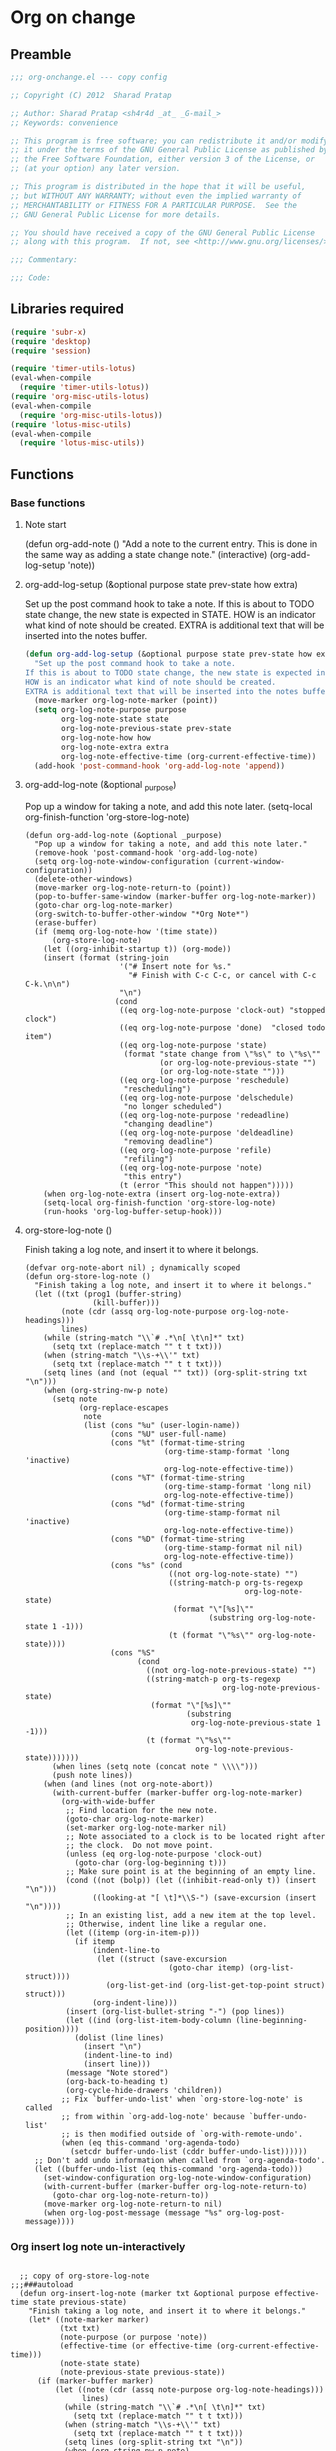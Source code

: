 #+TITLE Org on change
#+PROPERTY: header-args :tangle yes :padline yes :comments both :noweb yes

* Org on change
** Preamble
 #+BEGIN_SRC emacs-lisp
;;; org-onchange.el --- copy config

;; Copyright (C) 2012  Sharad Pratap

;; Author: Sharad Pratap <sh4r4d _at_ _G-mail_>
;; Keywords: convenience

;; This program is free software; you can redistribute it and/or modify
;; it under the terms of the GNU General Public License as published by
;; the Free Software Foundation, either version 3 of the License, or
;; (at your option) any later version.

;; This program is distributed in the hope that it will be useful,
;; but WITHOUT ANY WARRANTY; without even the implied warranty of
;; MERCHANTABILITY or FITNESS FOR A PARTICULAR PURPOSE.  See the
;; GNU General Public License for more details.

;; You should have received a copy of the GNU General Public License
;; along with this program.  If not, see <http://www.gnu.org/licenses/>.

;;; Commentary:

;;; Code:

 #+END_SRC

** Libraries required

#+BEGIN_SRC emacs-lisp
  (require 'subr-x)
  (require 'desktop)
  (require 'session)

  (require 'timer-utils-lotus)
  (eval-when-compile
    (require 'timer-utils-lotus))
  (require 'org-misc-utils-lotus)
  (eval-when-compile
    (require 'org-misc-utils-lotus))
  (require 'lotus-misc-utils)
  (eval-when-compile
    (require 'lotus-misc-utils))
#+END_SRC

** Functions

*** Base functions
**** Note start
 (defun org-add-note ()
   "Add a note to the current entry.
 This is done in the same way as adding a state change note."
   (interactive)
   (org-add-log-setup 'note))

**** org-add-log-setup (&optional purpose state prev-state how extra)
 Set up the post command hook to take a note.
 If this is about to TODO state change, the new state is expected in STATE.
 HOW is an indicator what kind of note should be created.
 EXTRA is additional text that will be inserted into the notes buffer.
#+BEGIN_SRC emacs-lisp :tangle no
  (defun org-add-log-setup (&optional purpose state prev-state how extra)
    "Set up the post command hook to take a note.
  If this is about to TODO state change, the new state is expected in STATE.
  HOW is an indicator what kind of note should be created.
  EXTRA is additional text that will be inserted into the notes buffer."
    (move-marker org-log-note-marker (point))
    (setq org-log-note-purpose purpose
          org-log-note-state state
          org-log-note-previous-state prev-state
          org-log-note-how how
          org-log-note-extra extra
          org-log-note-effective-time (org-current-effective-time))
    (add-hook 'post-command-hook 'org-add-log-note 'append))

#+END_SRC

**** org-add-log-note (&optional _purpose)
 Pop up a window for taking a note, and add this note later.
 (setq-local org-finish-function 'org-store-log-note)
#+BEGIN_SRC elisp :tangle no
  (defun org-add-log-note (&optional _purpose)
    "Pop up a window for taking a note, and add this note later."
    (remove-hook 'post-command-hook 'org-add-log-note)
    (setq org-log-note-window-configuration (current-window-configuration))
    (delete-other-windows)
    (move-marker org-log-note-return-to (point))
    (pop-to-buffer-same-window (marker-buffer org-log-note-marker))
    (goto-char org-log-note-marker)
    (org-switch-to-buffer-other-window "*Org Note*")
    (erase-buffer)
    (if (memq org-log-note-how '(time state))
        (org-store-log-note)
      (let ((org-inhibit-startup t)) (org-mode))
      (insert (format (string-join
                       '("# Insert note for %s."
                         "# Finish with C-c C-c, or cancel with C-c C-k.\n\n")
                       "\n")
                      (cond
                       ((eq org-log-note-purpose 'clock-out) "stopped clock")
                       ((eq org-log-note-purpose 'done)  "closed todo item")
                       ((eq org-log-note-purpose 'state)
                        (format "state change from \"%s\" to \"%s\""
                                (or org-log-note-previous-state "")
                                (or org-log-note-state "")))
                       ((eq org-log-note-purpose 'reschedule)
                        "rescheduling")
                       ((eq org-log-note-purpose 'delschedule)
                        "no longer scheduled")
                       ((eq org-log-note-purpose 'redeadline)
                        "changing deadline")
                       ((eq org-log-note-purpose 'deldeadline)
                        "removing deadline")
                       ((eq org-log-note-purpose 'refile)
                        "refiling")
                       ((eq org-log-note-purpose 'note)
                        "this entry")
                       (t (error "This should not happen")))))
      (when org-log-note-extra (insert org-log-note-extra))
      (setq-local org-finish-function 'org-store-log-note)
      (run-hooks 'org-log-buffer-setup-hook)))
#+END_SRC

**** org-store-log-note ()
 Finish taking a log note, and insert it to where it belongs.
#+BEGIN_SRC elisp :tangle no
  (defvar org-note-abort nil) ; dynamically scoped
  (defun org-store-log-note ()
    "Finish taking a log note, and insert it to where it belongs."
    (let ((txt (prog1 (buffer-string)
                 (kill-buffer)))
          (note (cdr (assq org-log-note-purpose org-log-note-headings)))
          lines)
      (while (string-match "\\`# .*\n[ \t\n]*" txt)
        (setq txt (replace-match "" t t txt)))
      (when (string-match "\\s-+\\'" txt)
        (setq txt (replace-match "" t t txt)))
      (setq lines (and (not (equal "" txt)) (org-split-string txt "\n")))
      (when (org-string-nw-p note)
        (setq note
              (org-replace-escapes
               note
               (list (cons "%u" (user-login-name))
                     (cons "%U" user-full-name)
                     (cons "%t" (format-time-string
                                 (org-time-stamp-format 'long 'inactive)
                                 org-log-note-effective-time))
                     (cons "%T" (format-time-string
                                 (org-time-stamp-format 'long nil)
                                 org-log-note-effective-time))
                     (cons "%d" (format-time-string
                                 (org-time-stamp-format nil 'inactive)
                                 org-log-note-effective-time))
                     (cons "%D" (format-time-string
                                 (org-time-stamp-format nil nil)
                                 org-log-note-effective-time))
                     (cons "%s" (cond
                                  ((not org-log-note-state) "")
                                  ((string-match-p org-ts-regexp
                                                   org-log-note-state)
                                   (format "\"[%s]\""
                                           (substring org-log-note-state 1 -1)))
                                  (t (format "\"%s\"" org-log-note-state))))
                     (cons "%S"
                           (cond
                             ((not org-log-note-previous-state) "")
                             ((string-match-p org-ts-regexp
                                              org-log-note-previous-state)
                              (format "\"[%s]\""
                                      (substring
                                       org-log-note-previous-state 1 -1)))
                             (t (format "\"%s\""
                                        org-log-note-previous-state)))))))
        (when lines (setq note (concat note " \\\\")))
        (push note lines))
      (when (and lines (not org-note-abort))
        (with-current-buffer (marker-buffer org-log-note-marker)
          (org-with-wide-buffer
           ;; Find location for the new note.
           (goto-char org-log-note-marker)
           (set-marker org-log-note-marker nil)
           ;; Note associated to a clock is to be located right after
           ;; the clock.  Do not move point.
           (unless (eq org-log-note-purpose 'clock-out)
             (goto-char (org-log-beginning t)))
           ;; Make sure point is at the beginning of an empty line.
           (cond ((not (bolp)) (let ((inhibit-read-only t)) (insert "\n")))
                 ((looking-at "[ \t]*\\S-") (save-excursion (insert "\n"))))
           ;; In an existing list, add a new item at the top level.
           ;; Otherwise, indent line like a regular one.
           (let ((itemp (org-in-item-p)))
             (if itemp
                 (indent-line-to
                  (let ((struct (save-excursion
                                  (goto-char itemp) (org-list-struct))))
                    (org-list-get-ind (org-list-get-top-point struct) struct)))
                 (org-indent-line)))
           (insert (org-list-bullet-string "-") (pop lines))
           (let ((ind (org-list-item-body-column (line-beginning-position))))
             (dolist (line lines)
               (insert "\n")
               (indent-line-to ind)
               (insert line)))
           (message "Note stored")
           (org-back-to-heading t)
           (org-cycle-hide-drawers 'children))
          ;; Fix `buffer-undo-list' when `org-store-log-note' is called
          ;; from within `org-add-log-note' because `buffer-undo-list'
          ;; is then modified outside of `org-with-remote-undo'.
          (when (eq this-command 'org-agenda-todo)
            (setcdr buffer-undo-list (cddr buffer-undo-list))))))
    ;; Don't add undo information when called from `org-agenda-todo'.
    (let ((buffer-undo-list (eq this-command 'org-agenda-todo)))
      (set-window-configuration org-log-note-window-configuration)
      (with-current-buffer (marker-buffer org-log-note-return-to)
        (goto-char org-log-note-return-to))
      (move-marker org-log-note-return-to nil)
      (when org-log-post-message (message "%s" org-log-post-message))))
#+END_SRC


*** Org insert log note un-interactively

#+BEGIN_SRC elisp

  ;; copy of org-store-log-note
;;;###autoload
  (defun org-insert-log-note (marker txt &optional purpose effective-time state previous-state)
    "Finish taking a log note, and insert it to where it belongs."
    (let* ((note-marker marker)
           (txt txt)
           (note-purpose (or purpose 'note))
           (effective-time (or effective-time (org-current-effective-time)))
           (note-state state)
           (note-previous-state previous-state))
      (if (marker-buffer marker)
          (let ((note (cdr (assq note-purpose org-log-note-headings)))
                lines)
            (while (string-match "\\`# .*\n[ \t\n]*" txt)
              (setq txt (replace-match "" t t txt)))
            (when (string-match "\\s-+\\'" txt)
              (setq txt (replace-match "" t t txt)))
            (setq lines (org-split-string txt "\n"))
            (when (org-string-nw-p note)
              (setq note
                    (org-replace-escapes
                     note
                     (list (cons "%u" (user-login-name))
                           (cons "%U" user-full-name)
                           (cons "%t" (format-time-string
                                       (org-time-stamp-format 'long 'inactive)
                                       effective-time))
                           (cons "%T" (format-time-string
                                       (org-time-stamp-format 'long nil)
                                       effective-time))
                           (cons "%d" (format-time-string
                                       (org-time-stamp-format nil 'inactive)
                                       effective-time))
                           (cons "%D" (format-time-string
                                       (org-time-stamp-format nil nil)
                                       effective-time))
                           (cons "%s" (cond
                                        ((not note-state) "")
                                        ((string-match-p org-ts-regexp note-state)
                                         (format "\"[%s]\""
                                                 (substring note-state 1 -1)))
                                        (t (format "\"%s\"" note-state))))
                           (cons "%S"
                                 (cond
                                   ((not note-previous-state) "")
                                   ((string-match-p org-ts-regexp
                                                    note-previous-state)
                                    (format "\"[%s]\""
                                            (substring
                                             note-previous-state 1 -1)))
                                   (t (format "\"%s\""
                                              note-previous-state)))))))
              (when lines (setq note (concat note " \\\\")))
              (push note lines))

            (when lines ;; (and lines (not (or current-prefix-arg org-note-abort)))
              (with-current-buffer (marker-buffer note-marker)
                (org-with-wide-buffer
                 ;; Find location for the new note.
                 (goto-char note-marker)
                 ;; (set-marker note-marker nil)

                 ;; Note associated to a clock is to be located right after
                 ;; the clock.  Do not move point.
                 (unless (eq note-purpose 'clock-out)
                   (goto-char (org-log-beginning t)))
                 ;; Make sure point is at the beginning of an empty line.
                 (cond ((not (bolp)) (let ((inhibit-read-only t)) (insert "\n")))
                       ((looking-at "[ \t]*\\S-") (save-excursion (insert "\n"))))
                 ;; In an existing list, add a new item at the top level.
                 ;; Otherwise, indent line like a regular one.
                 (let ((itemp (org-in-item-p)))
                   (if itemp
                       (indent-line-to
                        (let ((struct (save-excursion
                                        (goto-char itemp) (org-list-struct))))
                          (org-list-get-ind (org-list-get-top-point struct) struct)))
                       (org-indent-line)))
                 (insert (org-list-bullet-string "-") (pop lines))
                 (let ((ind (org-list-item-body-column (line-beginning-position))))
                   (dolist (line lines)
                     (insert "\n")
                     (indent-line-to ind)
                     (insert line)))
                 (message "Note stored")
                 (org-back-to-heading t)
                 (org-cycle-hide-drawers 'children))
                ;; Fix `buffer-undo-list' when `org-store-log-note' is called
                ;; from within `org-add-log-note' because `buffer-undo-list'
                ;; is then modified outside of `org-with-remote-undo'.
                (when (eq this-command 'org-agenda-todo)
                  (setcdr buffer-undo-list (cddr buffer-undo-list))))))
          (error "merker %s buffer is nil" marker))))

 #+END_SRC

*** Clock out with NOTE

 #+BEGIN_SRC emacs-lisp
 ;;;###autoload
 (defun org-clock-out-with-note (note &optional switch-to-state fail-quietly at-time) ;BUG TODO will it work or save-excursion save-restriction also required
   "org-clock-out-with-note"
   (interactive
    (let ((note (read-from-minibuffer "Closing notes: "))
          (switch-to-state current-prefix-arg))
      (list note switch-to-state)))

   (let ((org-log-note-clock-out t))
     (move-marker org-log-note-return-to nil)
     (move-marker org-log-note-marker nil)
     (org-clock-out switch-to-state fail-quietly at-time)
     (remove-hook 'post-command-hook 'org-add-log-note)
     (org-insert-log-note org-clock-marker note)))


 #+END_SRC

*** Org add log note with-timed-new-win
background in name is misleading it at present log-note show org file buffer to
add note but in this case it is not shown so background word is used.

*Note:* these function prepare buffer or window (timed) to take log note
        main work is only done by _org-store-log-note_

 #+begin_src emacs-lisp


   ;; copy of org-add-log-note
    (defun org-add-log-note-buffer (target-buffer)
      "Prepare buffer for taking a note, to add this note later."
      ;; (pop-to-buffer-same-window (marker-buffer org-log-note-marker))
      ;; (goto-char org-log-note-marker)
      ;; (org-switch-to-buffer-other-window "*Org Note*")

      (switch-to-buffer target-buffer 'norecord)
      ;; (set-buffer target-buffer)
      (erase-buffer)

      (if (memq org-log-note-how '(time state))
          (let (current-prefix-arg) (org-store-log-note))
        (let ((org-inhibit-startup t)) (org-mode))
        (insert (format (string-join
                         '("# Insert note for %s."
                           "# Finish with C-c C-c, or cancel with C-c C-k.\n\n")
                         "\n")
                        (cond
                         ((eq org-log-note-purpose 'clock-out) "stopped clock")
                         ((eq org-log-note-purpose 'done)  "closed todo item")
                         ((eq org-log-note-purpose 'state)
                          (format "state change from \"%s\" to \"%s\""
                                  (or org-log-note-previous-state "")
                                  (or org-log-note-state "")))
                         ((eq org-log-note-purpose 'reschedule)
                          "rescheduling")
                         ((eq org-log-note-purpose 'delschedule)
                          "no longer scheduled")
                         ((eq org-log-note-purpose 'redeadline)
                          "changing deadline")
                         ((eq org-log-note-purpose 'deldeadline)
                          "removing deadline")
                         ((eq org-log-note-purpose 'refile)
                          "refiling")
                         ((eq org-log-note-purpose 'note)
                          "this entry")
                         (t (error "This should not happen")))))
        (when org-log-note-extra (insert org-log-note-extra))
        (setq-local org-finish-function 'org-store-log-note)
        (run-hooks 'org-log-buffer-setup-hook)))


     (defun org-add-log-note-with-timed-new-win (win-timeout &optional _purpose)
       "Pop up a window for taking a note, and add this note later."
       ;; (remove-hook 'post-command-hook 'org-add-log-note-background)
       ;; (setq org-log-note-window-configuration (current-window-configuration))
       ;; (delete-other-windows)

       ;; (move-marker org-log-note-return-to (point))
       (lotus-with-no-active-minibuffer-if
           (progn                            ;could schedule in little further.
             (lwarn 'org-onchange :debug "org-add-log-note-with-timed-new-win: [minibuff body] lotus-with-override-minibuffer-if")
             (message "add-log-note-background: minibuffer already active quitting")
             (message nil))
         (lwarn 'org-onchange :debug "org-add-log-note-with-timed-new-win: [body] lotus-with-override-minibuffer-if")
         (let ((win-timeout (or win-timeout 7))
               (cleanupfn-local nil))
           (setq org-log-note-window-configuration (current-window-configuration))
           (lotus-with-timed-new-win
               win-timeout timer cleanupfn-newwin cleanupfn-local win
               (condition-case err
                   (let ((target-buffer (get-buffer-create "*Org Note*")))
                     (org-add-log-note-buffer target-buffer))
                 ((quit)
                  (progn
                    (funcall cleanupfn-newwin win cleanupfn-local)
                    (if timer (cancel-timer timer))
                    (signal (car err) (cdr err)))))))))

     (defun org-add-log-setup-with-timed-new-win (win-timeout &optional purpose state prev-state how extra)
       "Set up the post command hook to take a note.
     If this is about to TODO state change, the new state is expected in STATE.
     HOW is an indicator what kind of note should be created.
     EXTRA is additional text that will be inserted into the notes buffer."
       (let ((win-timeout (or win-timeout 7)))
         (move-marker org-log-note-marker (point))
         (setq org-log-note-purpose purpose
               org-log-note-state state
               org-log-note-previous-state prev-state
               org-log-note-how how
               org-log-note-extra extra
               org-log-note-effective-time (org-current-effective-time)))
       (org-add-log-note-with-timed-new-win  win-timeout)
       ;; (add-hook 'post-command-hook 'org-add-log-note-background 'append)
       )

     ;;;##autoload
     (defun org-clock-lotus-log-note-current-clock-with-timed-new-win (win-timeout &optional fail-quietly)
       (interactive)
       (let ((win-timeout  (or win-timeout  7)))
         (when (org-clocking-p)
           (move-marker org-log-note-return-to (point))
           (org-clock-lotus-with-current-clock
               (org-add-log-setup-with-timed-new-win win-timeout
               'note nil nil nil
               (concat "# Task: " (org-get-heading t) "\n\n"))))))

     ;; (defun org-clock-lotus-log-note-current-clock-with-timed-new-win (&optional fail-quietly)
     ;;   (interactive)
     ;;   (if (org-clocking-p)
     ;;       (org-clock-lotus-with-current-clock
     ;;        (org-add-log-setup-background
     ;;         'note nil nil nil
     ;;         (concat "# Task: " (org-get-heading t) "\n\n")))
     ;;       (if fail-quietly (throw 'exit t) (user-error "No active clock"))))

 #+end_src

*** Org detect change to log note

 #+BEGIN_SRC emacs-lisp
 (defun lotus-buffer-changes-count ()
   (let ((changes 0))
     (when buffer-undo-tree
       (undo-tree-mapc
        (lambda (node)
          (setq changes (+ changes 1;; (length (undo-tree-node-next node))
                           )))
        (undo-tree-root buffer-undo-tree)))
     changes))

 (defvar lotus-minimum-char-changes 70)
 (defvar lotus-minimum-changes 70)

 (defvar lotus-last-buffer-undo-tree-count 0) ;internal add in session and desktop
 (when (featurep 'desktop)
   (add-to-list 'desktop-locals-to-save 'lotus-last-buffer-undo-tree-count))
 (when (featurep 'session)
   (add-to-list 'session-locals-include 'lotus-last-buffer-undo-tree-count))
 (make-variable-buffer-local 'lotus-last-buffer-undo-tree-count)

 (defun lotus-action-on-buffer-undo-tree-change (action &optional minimal-changes win-timeout)
   (let ((win-timeout (or win-timeout 7))
         (chgcount (- (lotus-buffer-changes-count) lotus-last-buffer-undo-tree-count)))
     (if (>= chgcount minimal-changes)
         (if (funcall action win-timeout)
             (setq lotus-last-buffer-undo-tree-count chgcount))
         (when nil
          (message "buffer-undo-tree-change: only %d changes not more than %d" chgcount minimal-changes)))))

 (defvar lotus-last-buffer-undo-list-pos nil) ;internal add in session and desktop
 (make-variable-buffer-local 'lotus-last-buffer-undo-list-pos)
 (when (featurep 'desktop)
   (add-to-list 'desktop-locals-to-save 'lotus-last-buffer-undo-list-pos))
 (when (featurep 'session)
   (add-to-list 'session-locals-include 'lotus-last-buffer-undo-list-pos))
 ;;;###autoload
 (defun lotus-action-on-buffer-undo-list-change (action &optional minimal-char-changes win-timeout)
   "Set point to the position of the last change.
 Consecutive calls set point to the position of the previous change.
 With a prefix arg (optional arg MARK-POINT non-nil), set mark so \
 \\[exchange-point-and-mark]
 will return point to the current position."
   ;; (interactive "P")
   ;; (unless (buffer-modified-p)
   ;;   (error "Buffer not modified"))
   (let ((win-timeout (or win-timeout 7)))
     (when (eq buffer-undo-list t)
       (error "No undo information in this buffer"))
     ;; (when mark-point (push-mark))
     (unless minimal-char-changes
       (setq minimal-char-changes 10))
     (let ((char-changes 0)
           (undo-list (if lotus-last-buffer-undo-list-pos
                          (cdr (memq lotus-last-buffer-undo-list-pos buffer-undo-list))
                          buffer-undo-list))
           undo)
       (while (and undo-list
                   (car undo-list)
                   (< char-changes minimal-char-changes))
         (setq undo (car undo-list))
         (cond
           ((and (consp undo) (integerp (car undo)) (integerp (cdr undo)))
            ;; (BEG . END)
            (setq char-changes (+ char-changes (abs (- (car undo) (cdr undo))))))
           ((and (consp undo) (stringp (car undo))) ; (TEXT . POSITION)
            (setq char-changes (+ char-changes (length (car undo)))))
           ((and (consp undo) (eq (car undo) t))) ; (t HIGH . LOW)
           ((and (consp undo) (null (car undo)))
            ;; (nil PROPERTY VALUE BEG . END)
            ;; (setq position (cdr (last undo)))
            )
           ((and (consp undo) (markerp (car undo)))) ; (MARKER . DISTANCE)
           ((integerp undo))		; POSITION
           ((null undo))		; nil
           (t (error "Invalid undo entry: %s" undo)))
         (setq undo-list (cdr undo-list)))

       (cond
         ((>= char-changes minimal-char-changes)
          (if (funcall action win-timeout)
              (setq lotus-last-buffer-undo-list-pos undo)))
         (t )))))
 (defun org-clock-lotus-log-note-on-change (&optional win-timeout)
   ;; (when (or t (eq buffer (current-buffer)))
   (let ((win-timeout (or win-timeout 7)))
     (if (and
          (consp buffer-undo-list)
          (car buffer-undo-list))
         (lotus-action-on-buffer-undo-list-change #'org-clock-lotus-log-note-current-clock-with-timed-new-win  lotus-minimum-char-changes win-timeout)
         (lotus-action-on-buffer-undo-tree-change #'org-clock-lotus-log-note-current-clock-with-timed-new-win lotus-minimum-changes win-timeout))))

 #+END_SRC

*** Org log note on change timer
 #+BEGIN_SRC emacs-lisp
 (defvar org-clock-lotus-log-note-on-change-timer nil
   "Time for on change log note.")


 ;; (unintern 'org-clock-lotus-log-note-on-change-timer)

 ;;;###autoload
 (defun org-clock-lotus-log-note-on-change-start-timer (&optional idle-timeout win-timeout)
   (interactive)
   (let ((idle-timeout (or idle-timeout 10))
         (win-timeout (or win-timeout 7)))
     (if org-clock-lotus-log-note-on-change-timer
         (progn
           (cancel-timer org-clock-lotus-log-note-on-change-timer)
           (setq org-clock-lotus-log-note-on-change-timer nil)))
     (setq
      org-clock-lotus-log-note-on-change-timer (run-with-idle-timer
                                                idle-timeout
                                                idle-timeout
                                                #'org-clock-lotus-log-note-on-change (+ idle-timeout win-timeout)))))

 ;;;###autoload
 (defun org-clock-lotus-log-note-on-change-stop-timer ()
   (interactive)
   (if org-clock-lotus-log-note-on-change-timer
       (progn
         (cancel-timer org-clock-lotus-log-note-on-change-timer)
         (setq org-clock-lotus-log-note-on-change-timer nil))))

 ;;;###autoload
 (defun org-clock-lotus-log-note-on-change-insinuate ()
   (interactive)
   ;; message-send-mail-hook
   (org-clock-lotus-log-note-on-change-start-timer 10 7))

 ;;;###autoload
 (defun org-clock-lotus-log-note-on-change-uninsinuate ()
   (interactive)
   ;; message-send-mail-hook
   (org-clock-lotus-log-note-on-change-stop-timer))

 #+END_SRC



*** Org log note change from different sources
 #+BEGIN_SRC emacs-lisp
    ;;{{
    ;; https://emacs.stackexchange.com/questions/101/how-can-i-create-an-org-link-for-each-email-sent-by-mu4e
    ;; My first suggestion would be to try the following.

    (add-hook 'message-send-hook (lambda () (org-store-link nil)))

    ;; Since you said you tried the hook, another way is to just combine
    ;; org-store-link and message sending into a single function.

    (defun store-link-then-send-message ()
      "Call `org-store-link', then send current email message."
      (interactive)
      (call-interactively #'org-store-link)
      (call-interactively #'message-send-and-exit))

   (when (and
          (boundp 'mu4e-compose-mode-map)
          (keymapp mu4e-compose-mode-map))
     (define-key mu4e-compose-mode-map "\C-c\C-c" #'store-link-then-send-message)

     ;; This assumes you're using message-send-and-exit to send the message. You
     ;; could do something identical with the message-send command.

     (define-key mu4e-compose-mode-map "\C-c\C-c" #'store-link-then-send-message))
    ;;}}

    ;;{{ http://kitchingroup.cheme.cmu.edu/blog/2014/06/08/Better-integration-of-org-mode-and-email/
    ;; I like to email org-mode headings and content to people. It would be nice to
    ;; have some records of when a heading was sent, and to whom. We store this
    ;; information in a heading. It is pretty easy to write a simple function that
    ;; emails a selected region.

    (defun email-region (start end)
      "Send region as the body of an email."
      (interactive "r")
      (let ((content (buffer-substring start end)))
        (compose-mail)
        (message-goto-body)
        (insert content)
        (message-goto-to)))

    ;; that function is not glamorous, and you still have to fill in the email
    ;; fields, and unless you use gnus and org-contacts, the only record keeping is
    ;; through the email provider.

    ;; What I would like is to send a whole heading in an email. The headline should
    ;; be the subject, and if there are TO, CC or BCC properties, those should be
    ;; used. If there is no TO, then I want to grab the TO from the email after you
    ;; enter it and store it as a property. You should be able to set OTHER-HEADERS
    ;; as a property (this is just for fun. There is no practical reason for this
    ;; yet). After you send the email, it should record in the heading when it was
    ;; sent.

    ;; It turned out that is a relatively tall order. While it is easy to setup the
    ;; email if you have everything in place, it is tricky to get the information on
    ;; TO and the time sent after the email is sent. Past lispers had a lot of ideas
    ;; to make this possible, and a day of digging got me to the answer. You can
    ;; specify some "action" functions that get called at various times, e.g. after
    ;; sending, and a return action when the compose window is done. Unfortunately,
    ;; I could not figure out any way to do things except to communicate through
    ;; some global variables.

    ;; So here is the code that lets me send org-headings, with the TO, CC, BCC
    ;; properties, and that records when I sent the email after it is sent.

    (defvar *email-heading-point* nil
      "global variable to store point in for returning")

    (defvar *email-to-addresses* nil
      "global variable to store to address in email")

    (defun email-heading-return ()
      "after returning from compose do this"
      (switch-to-buffer (marker-buffer  *email-heading-point*))
      (goto-char (marker-position  *email-heading-point*))
      (setq *email-heading-point* nil)
      (org-set-property "SENT-ON" (current-time-string))
      ;; reset this incase you added new ones
      (org-set-property "TO" *email-to-addresses*)
      )

    (defun email-send-action ()
      "send action for compose-mail"
      (setq *email-to-addresses* (mail-fetch-field "To")))

    (defun email-heading ()
      "Send the current org-mode heading as the body of an email, with headline as the subject.

    use these properties
    TO
    OTHER-HEADERS is an alist specifying additional
    header fields.  Elements look like (HEADER . VALUE) where both
    HEADER and VALUE are strings.

    save when it was sent as s SENT property. this is overwritten on
    subsequent sends. could save them all in a logbook?
    "
      (interactive)
      ; store location.
      (setq *email-heading-point* (set-marker (make-marker) (point)))
      (org-mark-subtree)
      (let ((content (buffer-substring (point) (mark)))
      (TO (org-entry-get (point) "TO" t))
      (CC (org-entry-get (point) "CC" t))
      (BCC (org-entry-get (point) "BCC" t))
      (SUBJECT (nth 4 (org-heading-components)))
      (OTHER-HEADERS (eval (org-entry-get (point) "OTHER-HEADERS")))
      (continue nil)
      (switch-function nil)
      (yank-action nil)
      (send-actions '((email-send-action . nil)))
      (return-action '(email-heading-return)))

        (compose-mail TO SUBJECT OTHER-HEADERS continue switch-function yank-action send-actions return-action)
        (message-goto-body)
        (insert content)
        (when CC
          (message-goto-cc)
          (insert CC))
        (when BCC
          (message-goto-bcc)
          (insert BCC))
        (if TO
      (message-goto-body)
          (message-goto-to))
        ))

    ;; This works pretty well for me. Since I normally use this to send tasks to
    ;; people, it keeps the task organized where I want it, and I can embed an
    ;; org-id in the email so if the person replies to it telling me the task is
    ;; done, I can easily navigate to the task to mark it off. Pretty handy.

    ;;}}

 #+END_SRC

** Provide this file
#+BEGIN_SRC emacs-lisp
(provide 'org-onchange)
;;; org-onchange.el ends here
#+END_SRC
